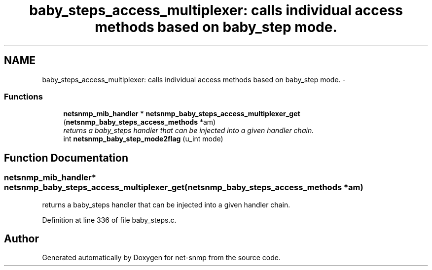 .TH "baby_steps_access_multiplexer: calls individual access methods based on baby_step mode." 3 "Mon May 7 2012" "Version 5.5.2.rc1" "net-snmp" \" -*- nroff -*-
.ad l
.nh
.SH NAME
baby_steps_access_multiplexer: calls individual access methods based on baby_step mode. \- 
.SS "Functions"

.in +1c
.ti -1c
.RI "\fBnetsnmp_mib_handler\fP * \fBnetsnmp_baby_steps_access_multiplexer_get\fP (\fBnetsnmp_baby_steps_access_methods\fP *am)"
.br
.RI "\fIreturns a baby_steps handler that can be injected into a given handler chain. \fP"
.ti -1c
.RI "int \fBnetsnmp_baby_step_mode2flag\fP (u_int mode)"
.br
.in -1c
.SH "Function Documentation"
.PP 
.SS "\fBnetsnmp_mib_handler\fP* netsnmp_baby_steps_access_multiplexer_get (\fBnetsnmp_baby_steps_access_methods\fP *am)"
.PP
returns a baby_steps handler that can be injected into a given handler chain. 
.PP
Definition at line 336 of file baby_steps.c.
.SH "Author"
.PP 
Generated automatically by Doxygen for net-snmp from the source code.
